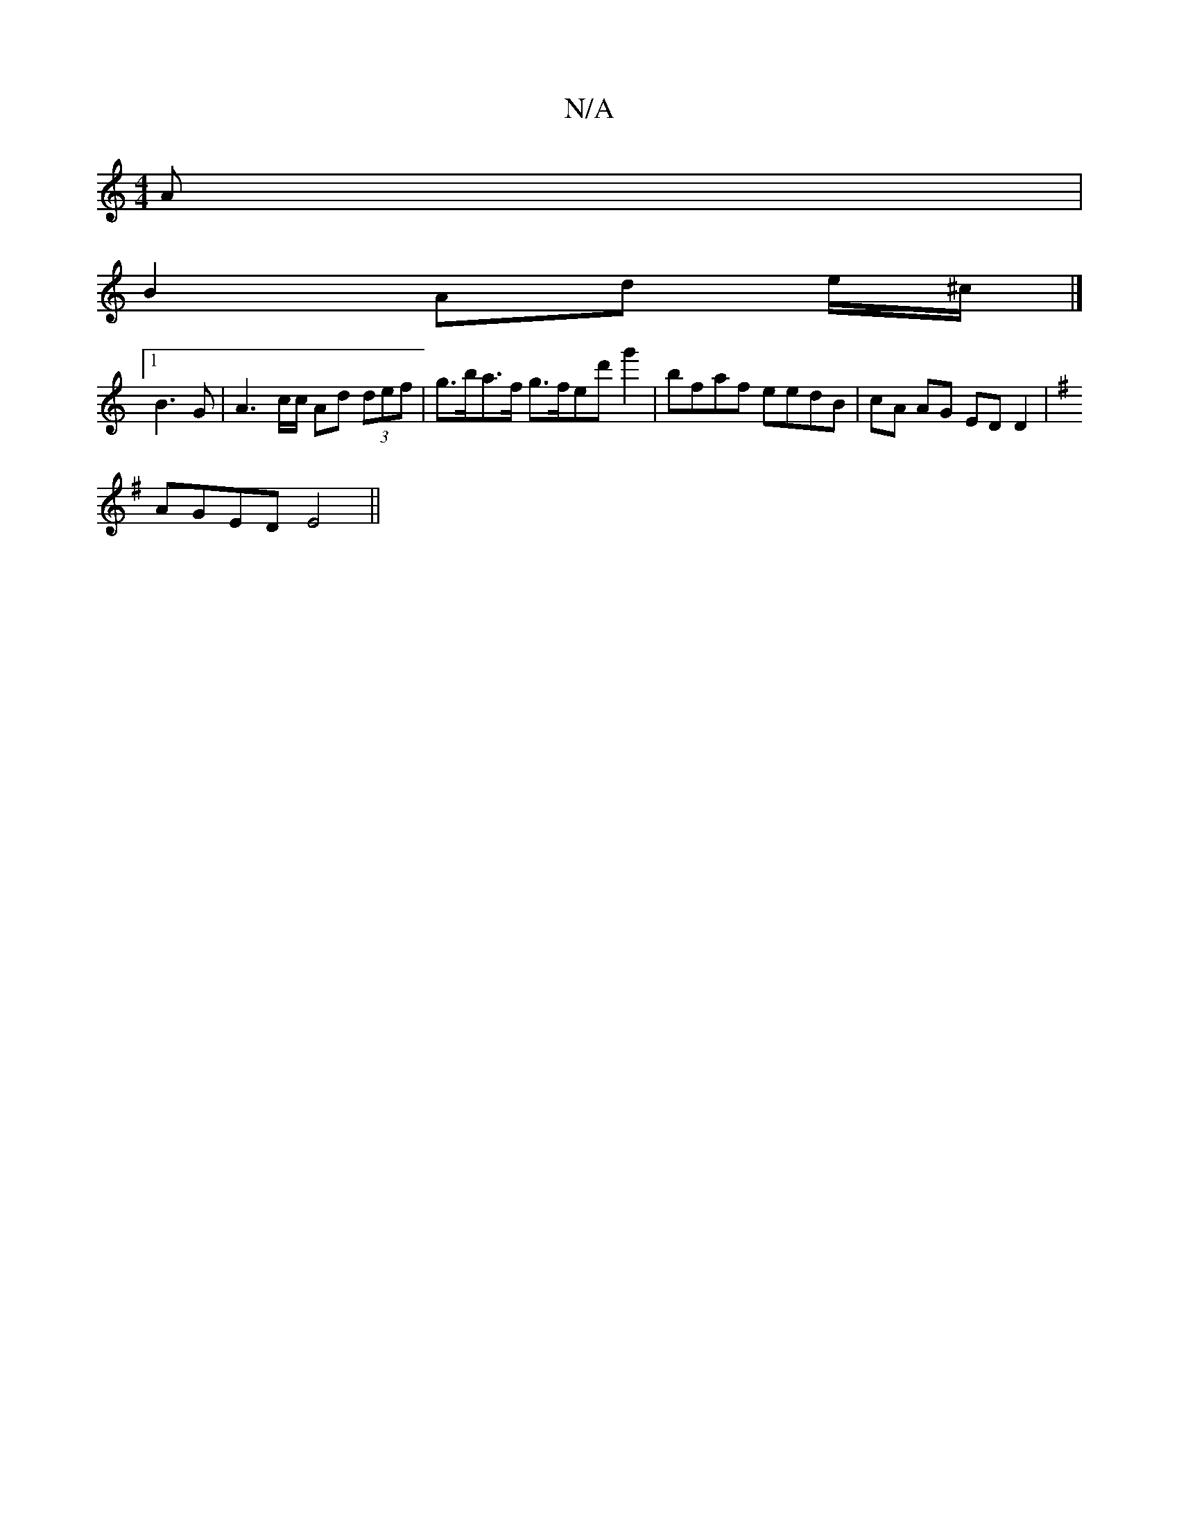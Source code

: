 X:1
T:N/A
M:4/4
R:N/A
K:Cmajor
A|
B2 Ad e/^c/|]
[1 B3G | A3 c/c/ Ad (3def | g>ba>f g>fed'g'2 | bfaf eedB | cA AG ED D2 |
K:G1/4 Em2)B,|CDED FD F2|G2G2 E2AA|B2d2 defe|defg dBAG|
AGED E4||

EA,B,C-|B,G3 |AGG|Add d2d|d2e ecd|edd fdB|B